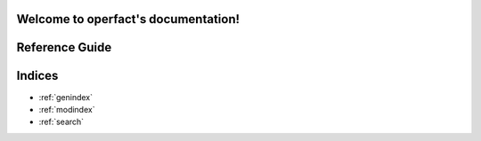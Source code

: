 .. operfact documentation master file, created by
   sphinx-quickstart on Wed Jun  8 09:28:09 2016.
   You can adapt this file completely to your liking, but it should at least
   contain the root `toctree` directive.

Welcome to operfact's documentation!
====================================

Reference Guide
===============

.. autosummary::
    :toctree: _autosummary

    operfact.operators
    operfact.measurements
    operfact.regularizers
    operfact.solvers
    operfact.utils



Indices
=======

* :ref:`genindex`
* :ref:`modindex`
* :ref:`search`

